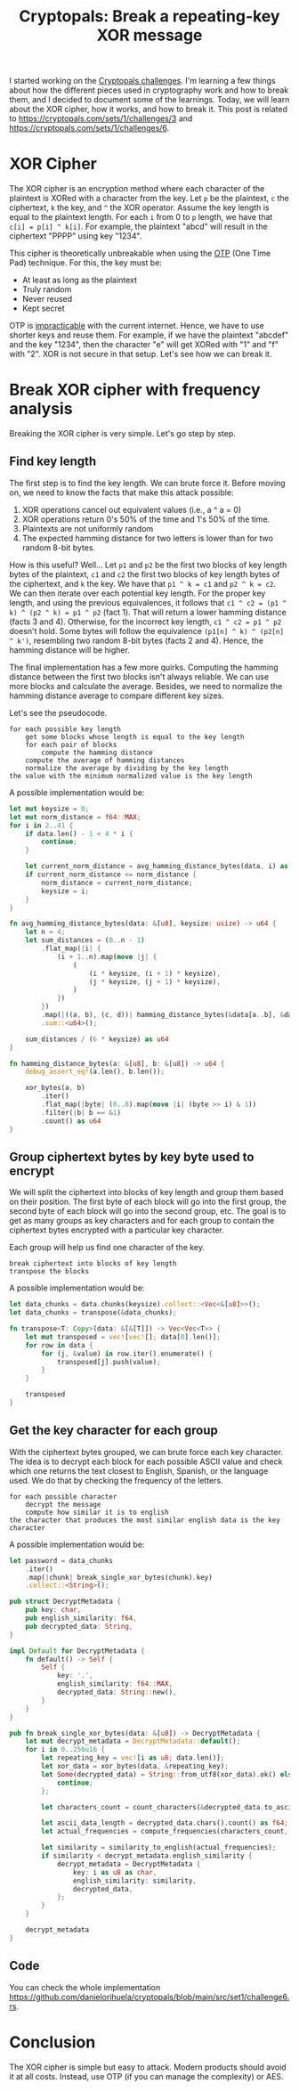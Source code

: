 #+title: Cryptopals: Break a repeating-key XOR message
#+description: Learn to break a message encrypted with the XOR cipher and a repeating key.
#+publishdate: 2024-11-11
#+cover: ../../images/covers/cryptopals.jpg
#+options: ^:nil

I started working on the [[https://cryptopals.com][Cryptopals challenges]]. I'm learning a few things about how the different pieces used in cryptography work and how to break them, and I decided to document some of the learnings. Today, we will learn about the XOR cipher, how it works, and how to break it. This post is related to https://cryptopals.com/sets/1/challenges/3 and https://cryptopals.com/sets/1/challenges/6.

* XOR Cipher

The XOR cipher is an encryption method where each character of the plaintext is XORed with a character from the key. Let ~p~ be the plaintext, ~c~ the ciphertext, ~k~ the key, and ~^~ the XOR operator. Assume the key length is equal to the plaintext length. For each ~i~ from 0 to ~p~ length, we have that ~c[i] = p[i] ^ k[i]~. For example, the plaintext "abcd" will result in the ciphertext "PPPP" using key "1234".

This cipher is theoretically unbreakable when using the [[https://www.ciphermachinesandcryptology.com/en/onetimepad.htm][OTP]] (One Time Pad) technique. For this, the key must be:

- At least as long as the plaintext
- Truly random
- Never reused
- Kept secret

OTP is [[http://hawkgirl.net/documents/communication/One-time-pad.pdf][impracticable]] with the current internet. Hence, we have to use shorter keys and reuse them. For example, if we have the plaintext "abcdef" and the key "1234", then the character "e" will get XORed with "1" and "f" with "2". XOR is not secure in that setup. Let's see how we can break it.

* Break XOR cipher with frequency analysis

Breaking the XOR cipher is very simple. Let's go step by step.

** Find key length

The first step is to find the key length. We can brute force it. Before moving on, we need to know the facts that make this attack possible:

1. XOR operations cancel out equivalent values (i.e., a ^ a = 0)
2. XOR operations return 0's 50% of the time and 1's 50% of the time.
3. Plaintexts are not uniformly random
4. The expected hamming distance for two letters is lower than for two random 8-bit bytes.

How is this useful? Well... Let ~p1~ and ~p2~ be the first two blocks of key length bytes of the plaintext, ~c1~ and ~c2~ the first two blocks of key length bytes of the ciphertext, and ~k~ the key. We have that ~p1 ^ k = c1~ and ~p2 ^ k = c2~. We can then iterate over each potential key length. For the proper key length, and using the previous equivalences, it follows that  ~c1 ^ c2 = (p1 ^ k) ^ (p2 ^ k) = p1 ^ p2~ (fact 1). That will return a lower hamming distance (facts 3 and 4). Otherwise, for the incorrect key length, ~c1 ^ c2 = p1 ^ p2~ doesn't hold. Some bytes will follow the equivalence ~(p1[n] ^ k) ^ (p2[n] ^ k')~, resembling two random 8-bit bytes (facts 2 and 4). Hence, the hamming distance will be higher.

The final implementation has a few more quirks. Computing the hamming distance between the first two blocks isn't always reliable. We can use more blocks and calculate the average. Besides, we need to normalize the hamming distance average to compare different key sizes.

Let's see the pseudocode.

#+begin_src text
  for each possible key length
      get some blocks whose length is equal to the key length
      for each pair of blocks
          compute the hamming distance
      compute the average of hamming distances
      normalize the average by dividing by the key length
  the value with the minimum normalized value is the key length
#+end_src

A possible implementation would be:

#+begin_src rust
  let mut keysize = 0;
  let mut norm_distance = f64::MAX;
  for i in 2..41 {
      if data.len() - 1 < 4 * i {
          continue;
      }

      let current_norm_distance = avg_hamming_distance_bytes(data, i) as f64 / i as f64;
      if current_norm_distance <= norm_distance {
          norm_distance = current_norm_distance;
          keysize = i;
      }
  }

  fn avg_hamming_distance_bytes(data: &[u8], keysize: usize) -> u64 {
      let n = 4;
      let sum_distances = (0..n - 1)
          .flat_map(|i| {
              (i + 1..n).map(move |j| {
                  (
                      (i * keysize, (i + 1) * keysize),
                      (j * keysize, (j + 1) * keysize),
                  )
              })
          })
          .map(|((a, b), (c, d))| hamming_distance_bytes(&data[a..b], &data[c..d]))
          .sum::<u64>();

      sum_distances / (6 * keysize) as u64
  }

  fn hamming_distance_bytes(a: &[u8], b: &[u8]) -> u64 {
      debug_assert_eq!(a.len(), b.len());

      xor_bytes(a, b)
          .iter()
          .flat_map(|byte| (0..8).map(move |i| (byte >> i) & 1))
          .filter(|b| b == &1)
          .count() as u64
  }
#+end_src


** Group ciphertext bytes by key byte used to encrypt

We will split the ciphertext into blocks of key length and group them based on their position. The first byte of each block will go into the first group, the second byte of each block will go into the second group, etc. The goal is to get as many groups as key characters and for each group to contain the ciphertext bytes encrypted with a particular key character.

Each group will help us find one character of the key.

#+begin_src text
  break ciphertext into blocks of key length
  transpose the blocks
#+end_src

A possible implementation would be:

#+begin_src rust
  let data_chunks = data.chunks(keysize).collect::<Vec<&[u8]>>();
  let data_chunks = transpose(&data_chunks);

  fn transpose<T: Copy>(data: &[&[T]]) -> Vec<Vec<T>> {
      let mut transposed = vec![vec![]; data[0].len()];
      for row in data {
          for (j, &value) in row.iter().enumerate() {
              transposed[j].push(value);
          }
      }

      transposed
  }
#+end_src

** Get the key character for each group

With the ciphertext bytes grouped, we can brute force each key character. The idea is to decrypt each block for each possible ASCII value and check which one returns the text closest to English, Spanish, or the language used. We do that by checking the frequency of the letters.

#+begin_src text
  for each possible character
      decrypt the message
      compute how similar it is to english
  the character that produces the most similar english data is the key character
#+end_src

A possible implementation would be: 

#+begin_src rust
  let password = data_chunks
      .iter()
      .map(|chunk| break_single_xor_bytes(chunk).key)
      .collect::<String>();

  pub struct DecryptMetadata {
      pub key: char,
      pub english_similarity: f64,
      pub decrypted_data: String,
  }

  impl Default for DecryptMetadata {
      fn default() -> Self {
          Self {
              key: '.',
              english_similarity: f64::MAX,
              decrypted_data: String::new(),
          }
      }
  }

  pub fn break_single_xor_bytes(data: &[u8]) -> DecryptMetadata {
      let mut decrypt_metadata = DecryptMetadata::default();
      for i in 0..256u16 {
          let repeating_key = vec![i as u8; data.len()];
          let xor_data = xor_bytes(data, &repeating_key);
          let Some(decrypted_data) = String::from_utf8(xor_data).ok() else {
              continue;
          };

          let characters_count = count_characters(&decrypted_data.to_ascii_lowercase());

          let ascii_data_length = decrypted_data.chars().count() as f64;
          let actual_frequencies = compute_frequencies(characters_count, ascii_data_length);

          let similarity = similarity_to_english(actual_frequencies);
          if similarity < decrypt_metadata.english_similarity {
              decrypt_metadata = DecryptMetadata {
                  key: i as u8 as char,
                  english_similarity: similarity,
                  decrypted_data,
              };
          }
      }

      decrypt_metadata
  }
#+end_src

** Code

You can check the whole implementation https://github.com/danielorihuela/cryptopals/blob/main/src/set1/challenge6.rs.

* Conclusion 

The XOR cipher is simple but easy to attack. Modern products should avoid it at all costs. Instead, use OTP (if you can manage the complexity) or AES.
